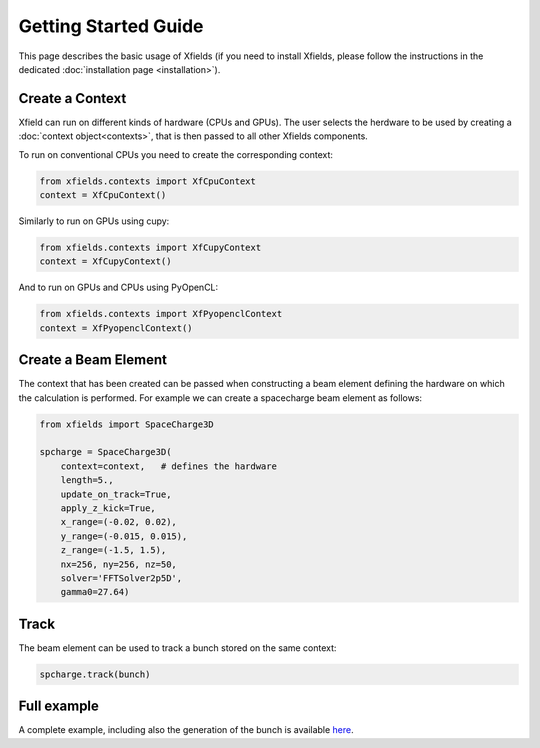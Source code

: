 Getting Started Guide
=====================

This page describes the basic usage of Xfields (if you need to install Xfields, please follow the instructions in the dedicated :doc:`installation page <installation>`).

Create a Context
--------------------------

Xfield can run on different kinds of hardware (CPUs and GPUs). The user selects the herdware to be used by
creating a :doc:`context object<contexts>`, that is then passed to all other Xfields components.

To run on conventional CPUs you need to create the corresponding context:

.. code-block:: python

    from xfields.contexts import XfCpuContext
    context = XfCpuContext()

Similarly to run on GPUs using cupy:

.. code-block:: python

    from xfields.contexts import XfCupyContext
    context = XfCupyContext()

And to run on GPUs and CPUs using PyOpenCL:

.. code-block:: python

    from xfields.contexts import XfPyopenclContext
    context = XfPyopenclContext()


Create a Beam Element
---------------------

The context that has been created can be passed when constructing a beam element defining the hardware on which the calculation is performed. For example we can create a spacecharge beam element as follows:

.. code-block:: python

    from xfields import SpaceCharge3D

    spcharge = SpaceCharge3D(
        context=context,   # defines the hardware
        length=5.,
        update_on_track=True,
        apply_z_kick=True,
        x_range=(-0.02, 0.02),
        y_range=(-0.015, 0.015),
        z_range=(-1.5, 1.5),
        nx=256, ny=256, nz=50,
        solver='FFTSolver2p5D',
        gamma0=27.64)

Track
-----

The beam element can be used to track a bunch stored on the same context:

.. code-block:: python

    spcharge.track(bunch)

Full example
------------

A complete example, including also the generation of the bunch is available `here <exgit>`_.

.. _exgit: https://github.com/xsuite/xfields/blob/master/examples/001_spacecharge/000_spacecharge_example.py
